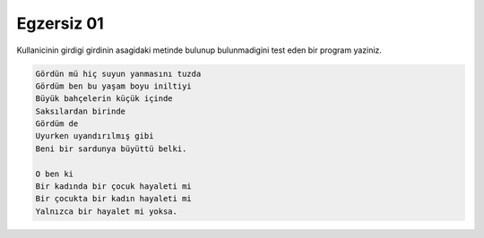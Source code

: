 ###########
Egzersiz 01
###########

Kullanicinin girdigi girdinin asagidaki metinde bulunup bulunmadigini
test eden bir program yaziniz.

.. code:: text

    Gördün mü hiç suyun yanmasını tuzda
    Gördüm ben bu yaşam boyu iniltiyi
    Büyük bahçelerin küçük içinde
    Saksılardan birinde
    Gördüm de
    Uyurken uyandırılmış gibi
    Beni bir sardunya büyüttü belki.

    O ben ki
    Bir kadında bir çocuk hayaleti mi
    Bir çocukta bir kadın hayaleti mi
    Yalnızca bir hayalet mi yoksa.

